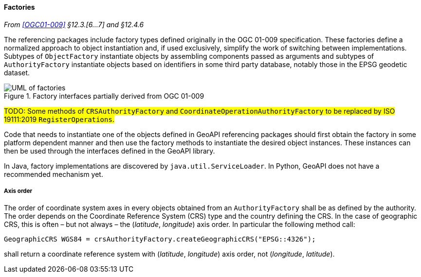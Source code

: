 [[factories]]
==== Factories
_From <<OGC01-009>> §12.3.[6…7] and §12.4.6_

The referencing packages include factory types defined originally in the OGC 01-009 specification.
These factories define a normalized approach to object instantiation and,
if used exclusively, simplify the work of switching between implementations.
Subtypes of `ObjectFactory` instantiate objects by assembling components passed as arguments and
subtypes of `AuthorityFactory` instantiate objects based on identifiers in some third party database,
notably those in the EPSG geodetic dataset.

.Factory interfaces partially derived from OGC 01-009
image::factories.svg[UML of factories]

#TODO: Some methods of `CRSAuthorityFactory` and
`CoordinateOperationAuthorityFactory` to be replaced by ISO 19111:2019 `RegisterOperations`.#

Code that needs to instantiate one of the objects defined in GeoAPI referencing packages
should first obtain the factory in some platform dependent manner
and then use the factory methods to instantiate the desired object instances.
These instances can then be used through the interfaces defined in the GeoAPI library.

In Java, factory implementations are discovered by `java.util.ServiceLoader`.
In Python, GeoAPI does not have a recommended mechanism yet.


[[axis_order]]
===== Axis order
The order of coordinate system axes in every objects obtained from an `AuthorityFactory` shall be as defined by the authority.
The order depends on the Coordinate Reference System (CRS) type and the country defining the CRS.
In the case of geographic CRS, this is often – but not always – the (_latitude_, _longitude_) axis order.
In particular the following method call:


[source,java,options="unnumbered"]
----------------------------------------------------------------------------
GeographicCRS WGS84 = crsAuthorityFactory.createGeographicCRS("EPSG::4326");
----------------------------------------------------------------------------

shall return a coordinate reference system with (_latitude_, _longitude_) axis order, not (_longitude_, _latitude_).
